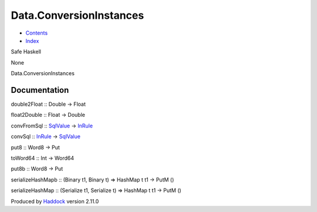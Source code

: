========================
Data.ConversionInstances
========================

-  `Contents <index.html>`__
-  `Index <doc-index.html>`__

 

Safe Haskell

None

Data.ConversionInstances

Documentation
=============

double2Float :: Double -> Float

float2Double :: Float -> Double

convFromSql :: `SqlValue <Data-SqlTransaction.html#t:SqlValue>`__ ->
`InRule <Data-InRules.html#t:InRule>`__

convSql :: `InRule <Data-InRules.html#t:InRule>`__ ->
`SqlValue <Data-SqlTransaction.html#t:SqlValue>`__

put8 :: Word8 -> Put

toWord64 :: Int -> Word64

put8b :: Word8 -> Put

serializeHashMapb :: (Binary t1, Binary t) => HashMap t t1 -> PutM ()

serializeHashMap :: (Serialize t1, Serialize t) => HashMap t t1 -> PutM
()

Produced by `Haddock <http://www.haskell.org/haddock/>`__ version 2.11.0
